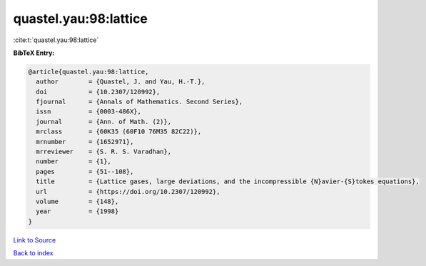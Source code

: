quastel.yau:98:lattice
======================

:cite:t:`quastel.yau:98:lattice`

**BibTeX Entry:**

.. code-block:: bibtex

   @article{quastel.yau:98:lattice,
     author        = {Quastel, J. and Yau, H.-T.},
     doi           = {10.2307/120992},
     fjournal      = {Annals of Mathematics. Second Series},
     issn          = {0003-486X},
     journal       = {Ann. of Math. (2)},
     mrclass       = {60K35 (60F10 76M35 82C22)},
     mrnumber      = {1652971},
     mrreviewer    = {S. R. S. Varadhan},
     number        = {1},
     pages         = {51--108},
     title         = {Lattice gases, large deviations, and the incompressible {N}avier-{S}tokes equations},
     url           = {https://doi.org/10.2307/120992},
     volume        = {148},
     year          = {1998}
   }

`Link to Source <https://doi.org/10.2307/120992},>`_


`Back to index <../By-Cite-Keys.html>`_

